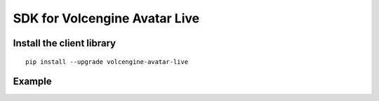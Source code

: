 SDK for Volcengine Avatar Live
==============================

Install the client library
--------------------------

::

   pip install --upgrade volcengine-avatar-live

Example
-------
